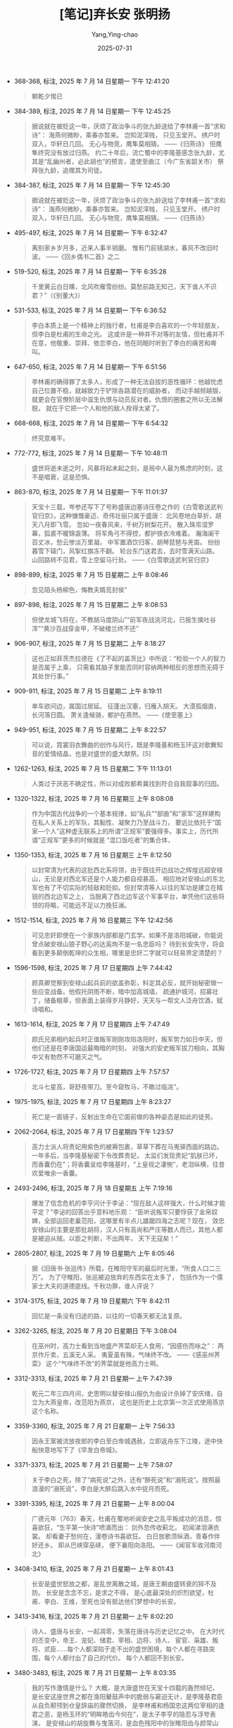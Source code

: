 #+TITLE:  [笔记]弃长安 张明扬
#+AUTHOR: Yang,Ying-chao
#+DATE:   2025-07-31
#+OPTIONS:  ^:nil H:5 num:t toc:2 \n:nil ::t |:t -:t f:t *:t tex:t d:(HIDE) tags:not-in-toc
#+STARTUP:  oddeven lognotestate
#+SEQ_TODO: TODO(t) INPROGRESS(i) WAITING(w@) | DONE(d) CANCELED(c@)
#+TAGS:     noexport(n)
#+EXCLUDE_TAGS: noexport
#+FILETAGS: :qichangan:note:ireader:


- 368-368, 标注, 2025 年 7 月 14 日星期一 下午 12:41:20
  #+BEGIN_QUOTE md5: 15c0b19adc60c989913de27f922b7ae2
  朝乾夕惕已
  #+END_QUOTE

- 384-389, 标注, 2025 年 7 月 14 日星期一 下午 12:45:25
  #+BEGIN_QUOTE md5: 930bcd4732edb309f175b40a950f6985
  据说就在被贬这一年，厌烦了政治争斗的张九龄送给了李林甫一首“求和诗”： 海燕何微眇，乘春亦暂来。 岂知泥滓贱，
  只见玉堂开。 绣户时双入，华轩日几回。 无心与物竞，鹰隼莫相猜。 ——《归燕诗》 但鹰隼终究没有放过归燕。
  约二十年后，流亡蜀中的李隆基感念张九龄，尤其是“乱幽州者，必此胡也”的预言，遣使至曲江（今广东省韶关市）
  祭拜张九龄，追赠其为司徒。
  #+END_QUOTE

- 384-387, 标注, 2025 年 7 月 14 日星期一 下午 12:45:30
  #+BEGIN_QUOTE md5: f3824fdf0dc2d752e0a131814a21995f
  据说就在被贬这一年，厌烦了政治争斗的张九龄送给了李林甫一首“求和诗”： 海燕何微眇，乘春亦暂来。 岂知泥滓贱，
  只见玉堂开。 绣户时双入，华轩日几回。 无心与物竞，鹰隼莫相猜。 ——《归燕诗》
  #+END_QUOTE

- 495-497, 标注, 2025 年 7 月 14 日星期一 下午 6:32:47
  #+BEGIN_QUOTE md5: a9235e1f2e8fd0e12c9bbbfe65fd2b58
  离别家乡岁月多，近来人事半销磨。 惟有门前镜湖水，春风不改旧时波。 ——《回乡偶书二首》之二
  #+END_QUOTE

- 519-520, 标注, 2025 年 7 月 14 日星期一 下午 6:35:28
  #+BEGIN_QUOTE md5: 237424ea9b9066df0707ca6464ba3f04
  千里黄云白日曛，北风吹雁雪纷纷。莫愁前路无知己，天下谁人不识君？”（《别董大》）
  #+END_QUOTE

- 531-533, 标注, 2025 年 7 月 14 日星期一 下午 6:36:52
  #+BEGIN_QUOTE md5: 0e30c9504c4ff2364b4791b295397a71
  李白本质上是一个精神上的独行者，杜甫是李白喜欢的一个年轻朋友，但李白是杜甫的生命之光。
  这或许是一种并不对等的友情，但杜甫并不在意，他敬重、崇拜、依恋李白，他在同眠时听到了李白的痛苦和嘶叫。
  #+END_QUOTE

- 647-650, 标注, 2025 年 7 月 14 日星期一 下午 6:51:56
  #+BEGIN_QUOTE md5: bef191f95e521003067eec8dce2624f9
  李林甫的确得罪了太多人，形成了一种无法自拔的恶性循环：他越忧虑自己位置不稳，就越致力于铲除各路潜在的威胁者，
  而动手越频越狠，就更会在官僚阶层中滋生仇恨与动员反对者。仇恨的圈套之所以无法解脱，
  就在于它把一个人和他的敌人拴得太紧了。
  #+END_QUOTE

- 668-668, 标注, 2025 年 7 月 14 日星期一 下午 6:54:32
  #+BEGIN_QUOTE md5: 8a8d2fb2555ad551743be6cadf897a90
  终究意难平。
  #+END_QUOTE

- 772-772, 标注, 2025 年 7 月 14 日星期一 下午 10:48:11
  #+BEGIN_QUOTE md5: 840380ec4e62e265ee2e92141bdfe545
  盛世将逝未逝之时，风暴将起未起之刻，是局中人最为焦虑的时刻，这不是唱衰，这是恐惧。
  #+END_QUOTE

- 863-870, 标注, 2025 年 7 月 14 日星期一 下午 11:01:37
  #+BEGIN_QUOTE md5: ee13c0004df0af170be1dded1564dc3a
  天宝十三载，岑参还写下了号称盛唐边塞诗压卷之作的《白雪歌送武判官归京》，这种慷慨豪迈、奇伟壮丽只属于盛唐：
  北风卷地白草折，胡天八月即飞雪。 忽如一夜春风来，千树万树梨花开。 散入珠帘湿罗幕，狐裘不暖锦衾薄。
  将军角弓不得控，都护铁衣冷难着。 瀚海阑干百丈冰，愁云惨淡万里凝。 中军置酒饮归客，胡琴琵琶与羌笛。
  纷纷暮雪下辕门，风掣红旗冻不翻。 轮台东门送君去，去时雪满天山路。 山回路转不见君，雪上空留马行处。
  ——《白雪歌送武判官归京》
  #+END_QUOTE

- 898-899, 标注, 2025 年 7 月 15 日星期二 上午 8:08:46
  #+BEGIN_QUOTE md5: 5251de6cdc9127755b2d6736aa2572ea
  忽见陌头杨柳色，悔教夫婿觅封侯”
  #+END_QUOTE

- 897-898, 标注, 2025 年 7 月 15 日星期二 上午 8:08:53
  #+BEGIN_QUOTE md5: 8f3e352aa20cabe72826852227b38246
  但使龙城飞将在，不教胡马度阴山”“前军夜战洮河北，已报生擒吐谷浑”“黄沙百战穿金甲，不破楼兰终不还”
  #+END_QUOTE

- 906-907, 标注, 2025 年 7 月 15 日星期二 上午 8:18:27
  #+BEGIN_QUOTE md5: 97d49c3e344d9e436f6f0e43bb43d3e6
  这也正如菲茨杰拉德在《了不起的盖茨比》中所说：“检验一个人的智力是否属于上乘，
  只需看其脑子里能否同时容纳两种相反的思想而无碍于其处世行事。”
  #+END_QUOTE

- 909-911, 标注, 2025 年 7 月 15 日星期二 上午 8:19:11
  #+BEGIN_QUOTE md5: aceffb437e49aa21336d9d1e3a5ff3a4
  单车欲问边，属国过居延。 征蓬出汉塞，归雁入胡天。 大漠孤烟直，长河落日圆。 萧关逢候骑，都护在燕然。
  ——《使至塞上》
  #+END_QUOTE

- 949-951, 标注, 2025 年 7 月 15 日星期二 上午 8:22:57
  #+BEGIN_QUOTE md5: 12af2ff388e920fca0fdb5fd23455724
  可以说，霓裳羽衣舞曲的创作与风行，既是李隆基和杨玉环这对歌舞知音的爱情结晶，也是对盛世的盛大献祭。[5]
  #+END_QUOTE

- 1262-1263, 标注, 2025 年 7 月 15 日星期二 下午 11:13:01
  #+BEGIN_QUOTE md5: 3a656f6e8490ec2ca850551d0c83cede
  人类过于厌恶不确定性，所以对成败都希冀找到符合自我叙事的归因。
  #+END_QUOTE

- 1320-1322, 标注, 2025 年 7 月 16 日星期三 上午 8:08:08
  #+BEGIN_QUOTE md5: 5a42f8576e442d55654fb7b0ab897a6f
  作为中国古代战争的一个基本规律，如“私兵”“部曲”和“家军”这样建构在私人关系上的军队，其黏性、凝聚力乃至战斗力，
  要远比依托于“国家—个人”这种虚无联系上的所谓“正规军”要强得多。事实上，历代所谓“正规军”更多的时候就是
  “混口饭吃者”的集合体，
  #+END_QUOTE

- 1350-1353, 标注, 2025 年 7 月 16 日星期三 上午 8:12:50
  #+BEGIN_QUOTE md5: c64ace5d43fd430856f8b8d1b90a8c0d
  以封常清为代表的这批西北系将领，由于既往开边战功之辉煌远超安禄山，无论是对西北军还是个人能力都自视甚高，
  相应地对安禄山的东北军也有了不切实际的轻敌和贬抑。但封常清等人以往的军功是建立在精锐的西北边军之上，
  当脱离了西北边军这个军事平台，单凭他们这些将领的将略，可能远不足以力挽狂澜。
  #+END_QUOTE

- 1512-1514, 标注, 2025 年 7 月 16 日星期三 下午 12:42:56
  #+BEGIN_QUOTE md5: 4f760e9d6384552ace329905fb9c8829
  可见忠奸即使在一个家族内部都是门玄学。如果不是洛阳城破，你能说曾点破安禄山狼子野心的达奚珣不是一名忠臣吗？
  待到长安失守，将会看到更多颠倒乾坤的众生相，哪里是忠奸二字就可以轻易界定清楚的？
  #+END_QUOTE

- 1596-1598, 标注, 2025 年 7 月 17 日星期四 上午 7:44:42
  #+BEGIN_QUOTE md5: 3fb2a3d8cd22ce4651c4c4cf0012e9c1
  颜真卿觉察到安禄山起兵前的欲盖弥彰，料定其必反，就开始秘密做一些应变战备。他假托阴雨不断，暗中加高城墙，
  疏通护城河，招募壮丁，储备粮草，但表面上装得岁月静好，天天与一帮文人泛舟饮酒，赋诗唱和。
  #+END_QUOTE

- 1613-1614, 标注, 2025 年 7 月 17 日星期四 上午 7:47:49
  #+BEGIN_QUOTE md5: 0c5af92bcc16fc154ff68547113f25ec
  颜氏兄弟相约起兵时正值叛军刚刚攻陷洛阳时，叛军势力如日中天，但他们还是在李唐国运最晦暗的时刻，
  对强大的安史叛军拔刀相向，其胸中又有勃然不可磨灭之气。
  #+END_QUOTE

- 1726-1727, 标注, 2025 年 7 月 17 日星期四 上午 7:57:57
  #+BEGIN_QUOTE md5: d4b98438548d6bb1981c4c907c14d2d1
  北斗七星高，哥舒夜带刀。至今窥牧马，不敢过临洮”。
  #+END_QUOTE

- 1975-1975, 标注, 2025 年 7 月 17 日星期四 上午 8:23:27
  #+BEGIN_QUOTE md5: 95ae83500ed12e263a3e7a812896468d
  死亡是一面镜子，反射出生命在它面前做的各种姿态是如此的徒劳。
  #+END_QUOTE

- 2062-2064, 标注, 2025 年 7 月 17 日星期四 下午 1:23:57
  #+BEGIN_QUOTE md5: 81179e9cc2a7c3c9200c696dccf7d1de
  高力士派人将贵妃用紫色的被褥包裹，草草下葬在马嵬驿西面的路边。一年多后，当李隆基秘密下令改葬贵妃，
  太监们发现贵妃“肌肤已坏，而香囊仍在”；将香囊呈给李隆基时，“上皇视之凄惋”，老泪纵横，往昔欢爱唯余一香囊。
  #+END_QUOTE

- 2493-2496, 标注, 2025 年 7 月 18 日星期五 上午 7:19:16
  #+BEGIN_QUOTE md5: c0c89a1146ea5955529da3be8f72c66b
  爆发了信念危机的李亨问计于李泌：“现在敌人这样强大，什么时候才能平定？”李泌的回答出乎意料地乐观：
  “臣听说叛军只要俘获了金帛奴婢，全部运回老巢范阳，这哪里有半点儿雄踞四海之志呢？现在，
  效忠安禄山的主要是那批胡将，汉人只有高尚和严庄等数人而已，其他人都是被迫从贼。以臣之判断，不出两年，
  天下无寇矣！”
  #+END_QUOTE

- 2805-2807, 标注, 2025 年 7 月 19 日星期六 上午 8:05:46
  #+BEGIN_QUOTE md5: 40b7230247d4bfb5991e9af795cf4fef
  据《旧唐书·张巡传》所载，在睢阳守军的最后时光里，“所食人口二三万”。 为了守睢阳，张巡被迫放弃的东西实在太多了，
  包括作为一个儒家士大夫的道德底线。千秋功罪，谁人评说？
  #+END_QUOTE

- 3174-3175, 标注, 2025 年 7 月 19 日星期六 下午 8:42:11
  #+BEGIN_QUOTE md5: 84ea6b8e9e3ba869784e7217460c533f
  回忆是一条没有归途的路，以往的一切春天都无法复原。
  #+END_QUOTE

- 3262-3265, 标注, 2025 年 7 月 20 日星期日 下午 3:08:04
  #+BEGIN_QUOTE md5: 2b2fce7af966dad1e682555d4c85115f
  在巫州时，高力士看到当地盛产荠菜却无人食用，“因感伤而咏之”： 两京作斤卖，五溪无人采。 夷夏虽有殊，气味终不改。
  ——《感巫州荠菜》 这个“气味终不改”的荠菜就是他高力士啊。
  #+END_QUOTE

- 3312-3313, 标注, 2025 年 7 月 21 日星期一 上午 7:47:39
  #+BEGIN_QUOTE md5: 23c4ef16e5029cc812062032a7dc2ec5
  乾元二年三四月间，史思明以替安禄山报仇为由设计杀掉了安庆绪，自立为大燕皇帝，改范阳为燕京，
  这也是历史上北京第一次正式使用燕京这个名称。
  #+END_QUOTE

- 3359-3360, 标注, 2025 年 7 月 21 日星期一 上午 7:56:33
  #+BEGIN_QUOTE md5: c8c1010b631c37aa162166caf919be54
  因永王案被流放夜郎的李白至白帝城遇赦，立即返舟东下江陵，途中快船快意地写下了《早发白帝城》。
  #+END_QUOTE

- 3371-3373, 标注, 2025 年 7 月 21 日星期一 上午 7:58:07
  #+BEGIN_QUOTE md5: eccf1ff4ae435161fa751041c8bc5a43
  关于李白之死，除了“病死说”之外，还有“醉死说”和“溺死说”。按照最浪漫的“溺死说”，李白是大醉后跳入水中捉月而死。
  #+END_QUOTE

- 3391-3395, 标注, 2025 年 7 月 21 日星期一 上午 8:00:04
  #+BEGIN_QUOTE md5: db6e0308de5c226a17b063a64d4e4c4a
  广德元年（763）春天，杜甫在蜀地听闻安史之乱平叛成功的消息，惊喜欲狂，“生平第一快诗”喷涌而出： 剑外忽传收蓟北，
  初闻涕泪满衣裳。 却看妻子愁何在，漫卷诗书喜欲狂。 白日放歌须纵酒，青春作伴好还乡。 即从巴峡穿巫峡，
  便下襄阳向洛阳。 ——《闻官军收河南河北》
  #+END_QUOTE

- 3408-3410, 标注, 2025 年 7 月 21 日星期一 上午 8:01:43
  #+BEGIN_QUOTE md5: c0014c1066e7ccc5b9ef1928c1a81974
  长安是盛世怒放之都，是乱世离散之城，是唐王朝由盛转衰的猝不及防。 长安是念念不忘，是求之不得，
  是心底最深处的炽烈欲望，杜甫、李白、王维，至死也没有抵达他们梦想中的长安。
  #+END_QUOTE

- 3413-3416, 标注, 2025 年 7 月 21 日星期一 上午 8:02:20
  #+BEGIN_QUOTE md5: 22b230b16580759cb407dfdac7315571
  诗人、盛唐与长安，一起凋零，失落在唐诗与历史记忆之中。 在大时代的丕变中，帝王、宠妃、储君、宰相、边将、诗人、
  宦官、枭雄、叛将、贰臣……每个人都深陷于走不出的盛世困境，每个人都在寻路突围，每个人都付出了自己的代价。
  每个人都回不到长安。
  #+END_QUOTE

- 3480-3483, 标注, 2025 年 7 月 21 日星期一 上午 8:03:35
  #+BEGIN_QUOTE md5: f20f0ef9919dc4088189253c4f5f157c
  我的写作激情是什么？ 大概，是大唐盛世在天宝十四载的轰然倾圮，
  是长安这座世界之都在渔阳鼙鼓声中的脆弱与窘迫无计，是李隆基君臣从自负颟顸到仓皇辞庙的骤然切换，
  是李林甫和杨国忠这两位宰相的逢君之恶，是杨玉环的“明眸皓齿今何在”，是太子李亨的隐忍与浮夸表演，
  是安禄山的胡旋舞与曳落河，是血色残阳中的张睢阳齿与颜常山舌，是李白、杜甫、王维等人的盛世求不得与乱世离散……
  #+END_QUOTE

- 3495-3496, 标注, 2025 年 7 月 21 日星期一 上午 8:05:48
  #+BEGIN_QUOTE md5: ea9047f85f723486d54462f11325efa0
  当长安城的贵胄与小民们“斗鸡走犬过一生，天地安危两不知”时，乱世的鼙鼓声已在几千公里外敲响。
  #+END_QUOTE

* Unwashed Entries                                                  :noexport:
